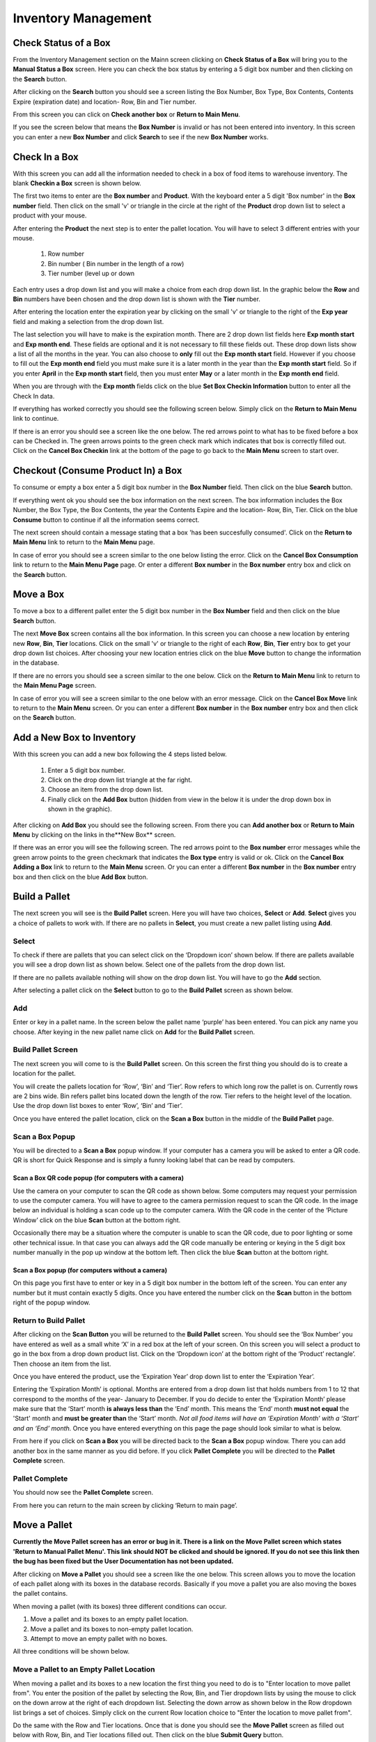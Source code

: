 ######################
Inventory Management
######################

Check Status of a Box
**************************

From the Inventory Management section on the Mainn screen clicking on **Check
Status of a Box** will bring you to the **Manual Status a Box** screen. Here
you can check the box status by entering a 5 digit box number and then
clicking on the **Search** button.

.. image:: InventoryManagementImages/BMV2CheckStatusBoxF1Crop_0_00_10.png


After clicking on the **Search** button you should see a screen listing the Box
Number, Box Type, Box Contents, Contents Expire (expiration date) and
location- Row, Bin and Tier number.

.. image:: InventoryManagementImages/BMV2CheckStatusBoxF2Crop_0_00_14.png

From this screen you can click on **Check another box** or **Return to Main
Menu**.

If you see the screen below that means the **Box Number** is invalid or has not
been entered into inventory. In this screen you can enter a new **Box
Number** and click **Search** to see if the new **Box Number** works.

.. image:: InventoryManagementImages/BMV2CheckStatusBoxF3Crop_0_00_33.png

Check In a Box
**************

With this screen you can add all the information needed to check in a box of
food items to warehouse inventory. The blank **Checkin a Box** screen is
shown below.

.. image:: InventoryManagementImages/BMV2CheckInBoxF1_0_00_47Crop.png


The first two items to enter are the **Box number** and **Product**. With the
keyboard enter a 5 digit 'Box number' in the **Box number** field. Then click on
the small 'v' or triangle in the circle at the right of the **Product** drop
down list to select a product with your mouse.

.. image:: InventoryManagementImages/BMV2CheckInBoxF2_0_00_56Crop.png

After entering the **Product** the next step is to  enter the pallet location.
You will have to select 3 different entries with your mouse.

    (1) Row number
    (2) Bin number ( Bin number in the length of a row)
    (3) Tier number (level up or down

Each entry uses a drop down list and you will make a choice from each drop
down list. In the graphic below the **Row** and **Bin** numbers have been
chosen and the drop down
list is shown with the **Tier** number.

.. image:: InventoryManagementImages/BMV2CheckInBoxF3_0_01_27Crop.png

After entering the location enter the expiration year by clicking on the
small 'v' or triangle to the right of the **Exp year** field and making a
selection from the drop down list.

.. image:: InventoryManagementImages/BMV2CheckInBoxF4_0_01_39Crop.png

The last selection you will have to make is the expiration month. There are 2
drop down list fields here **Exp month start** and **Exp month end**. These
fields are optional and it is not necessary to fill these fields out. These
drop down lists show a list of all the months in the year. You can also
choose to **only** fill out the **Exp month start** field. However if you
choose to fill out the **Exp month end** field you must make sure it is a
later month in the year than the **Exp month start** field. So if you enter
**April** in the **Exp month start** field, then you must enter **May** or a
later month in the **Exp month end** field.

When you are through with the **Exp month** fields click on the blue **Set Box
Checkin Information** button to enter all the Check In data.

.. image:: InventoryManagementImages/BMV2CheckInBoxF5_0_02_07Crop.png

If everything has worked correctly you should see the following screen below.
Simply click on the **Return to Main Menu** link to continue.

.. image:: InventoryManagementImages/BMV2CheckInBoxF6_0_02_14Crop.png

If there is an error you should see a screen like the one below. The
red arrows point to what has to be fixed before a box can be Checked in.
The green arrows points to the green check mark which indicates that box is
correctly filled out. Click on the **Cancel Box Checkin** link at the bottom
of the page to go back to the **Main Menu** screen to start over.

.. image:: InventoryManagementImages/BMV2CheckInBoxF7_0_03_59.png


Checkout (Consume Product In) a Box
**************************************

To consume or empty a box enter a 5 digit box number in the **Box Number**
field. Then click on the blue **Search** button.

.. image:: InventoryManagementImages/BMV2ConsumeF1_0_04_44Crop.png

If everything went ok you should see the box information on the next screen. The
box information includes the Box Number, the Box Type, the Box Contents, the
year the Contents Expire and the location- Row, Bin, Tier. Click on the blue
**Consume** button to continue if all the information seems correct.

.. image:: InventoryManagementImages/BMV2ConsumeF2_0_04_53Crop.png


The next screen should contain a message stating that a box 'has been
succesfully consumed'. Click on the **Return to Main Menu** link to return to
the **Main Menu** page.

.. image:: InventoryManagementImages/BMV2ConsumeF3_0_04_57Crop.png

In case of error you should see a screen similar to the one below listing the
error. Click on the **Cancel Box Consumption** link to return to the **Main
Menu Page** page. Or enter a different **Box number** in the **Box number**
entry box and click on the **Search** button.

.. image:: InventoryManagementImages/BMV2ConsumeF4_0_05_32Crop.png


Move a Box
************

To move a box to a different pallet enter the 5 digit box number in the **Box
Number** field and then click on the blue **Search** button.

.. image:: InventoryManagementImages/BMV2MoveBoxF1_0_05_58Crop.png

The next **Move Box** screen contains all the box information. In this screen
you can choose a new location by entering new **Row**, **Bin**, **Tier**
locations. Click on the small 'v' or triangle to the right of each **Row**,
**Bin**, **Tier** entry box to get your drop down list choices. After
choosing your new location entries click on the blue **Move** button to
change the information in the database.

.. image:: InventoryManagementImages/BMV2MoveBoxF2_0_06_40Crop.png

If there are no errors you should see a screen similar to the one below. Click
on the **Return to Main Menu** link to return to the **Main Menu Page**
screen.

.. image:: InventoryManagementImages/BMV2MoveBoxF3_0_06_46Crop.png

In case of error you will see a screen similar to the one below with an error
message. Click on the **Cancel Box Move** link to return to the **Main Menu**
screen. Or you can enter a different **Box number** in the **Box number**
entry box and then click on the **Search** button.

.. image:: InventoryManagementImages/BMV2MoveBoxF4_0_07_03Crop.png


Add a New Box to Inventory
****************************

With this screen you can add a new box following the 4 steps listed below.

    (1) Enter a 5 digit box number.
    (2) Click on the drop down list triangle at the far right.
    (3) Choose an item from the drop down list.
    (4) Finally click on the **Add Box** button (hidden from view in the below
        it is under the drop down box in shown in the graphic).

.. image:: InventoryManagementImages/BMV2NewBoxF1_0_07_34Crop.png

After clicking on **Add Box** you should see the following screen. From there
you can **Add another box** or **Return to Main Menu** by clicking on the
links in the**New Box** screen.

.. image:: InventoryManagementImages/BMV2NewBoxF2_0_07_45Crop.png

If there was an error you will see the following screen. The red arrows
point to the **Box number** error messages while the green arrow points to the
green checkmark that indicates the **Box type** entry is valid or ok. Click
on the **Cancel Box Adding a Box** link to return to the **Main Menu** screen.
Or you can enter a different **Box number** in the **Box number** entry box
and then click on the blue **Add Box** button.

.. image:: InventoryManagementImages/BMV2NewBoxF3_0_08_15Crop.png



Build a Pallet
***************

The next screen you will see is the **Build Pallet** screen. Here you will have
two choices, **Select** or **Add**. **Select** gives you a choice of pallets
to work with. If there are no pallets in **Select**, you must create a new
pallet listing using **Add**.

Select
=======
To check if there are pallets that you can select click on the ‘Dropdown icon’
shown below. If there are pallets available you will see a drop down list as
shown below. Select one of the pallets from the drop down list.

If there are no pallets available nothing will show on the drop down list.
You will have to go the **Add** section.

.. image:: InventoryManagementImages/SelectPallet.png

After selecting a pallet click on the **Select** button to go to the
**Build Pallet** screen as shown below.

.. image:: InventoryManagementImages/SelectPalletButton.png

Add
====

Enter or key in a pallet name. In the screen below the pallet name
‘purple’ has been entered. You can pick any name you choose. After keying in
the new pallet name click on **Add** for the **Build Pallet** screen.

.. image:: InventoryManagementImages/AddPallet.png

Build Pallet Screen
====================

The next screen you will come to is the **Build Pallet** screen. On this
screen the first thing you should do is to create a location for the pallet.

.. image:: InventoryManagementImages/BuildPallet.png

You will create the pallets location for ‘Row’, ‘Bin’ and ‘Tier’. Row refers to
which long row the pallet is on. Currently rows are 2 bins wide. Bin refers
pallet bins located down the length of the row. Tier refers to the height level
of the location. Use the drop down list boxes to enter ‘Row’, ‘Bin’ and ‘Tier’.

.. image:: InventoryManagementImages/LocatePallet.png

Once you have entered the pallet location, click on the **Scan a Box** button
in the middle of the **Build Pallet** page.

.. image:: InventoryManagementImages/ScanABoxButton.png

Scan a Box Popup
=================

You will be directed to a **Scan a Box** popup window. If your computer has a
camera you will be asked to enter a QR code. QR is short for Quick Response and
is simply a funny looking label that can be read by computers.

Scan a Box QR code popup (for computers with a camera)
---------------------------------------------------------

Use the camera on your computer to scan the QR code as shown below. Some
computers may request your permission to use the computer camera. You will
have to agree to the camera permission request to scan the QR code. In the
image below an individual is holding a scan code up to the computer camera.
With the QR code in the center of the ‘Picture Window’ click on the blue
**Scan** button at the bottom right.

Occasionally there may be a situation where the computer is unable to scan the
QR code, due to poor lighting or some other technical issue. In that case you
can always add the QR code manually be entering or keying in the 5 digit box
number manually in the pop up window at the bottom left. Then click the blue
**Scan** button at the bottom right.

.. image:: InventoryManagementImages/QRCode2.png

Scan a Box popup (for computers without a camera)
--------------------------------------------------

On this page you first have to enter or key in a 5 digit box number in the
bottom left of the screen. You can enter any number but it must contain exactly
5 digits. Once you have entered the number click on the **Scan** button in the
bottom right of the popup window.

.. image:: InventoryManagementImages/ScanBoxPopUp.png

Return to Build Pallet
=======================

After clicking on the **Scan Button** you will be returned to the **Build Pallet**
screen. You should see the ‘Box Number’ you have entered as well as a small
white ‘X’ in a red box at the left of your screen. On this screen you will
select a product to go in the box from a drop down product list. Click on
the ‘Dropdown icon’ at the bottom right of the ‘Product’ rectangle’. Then
choose an item from the list.

.. image:: InventoryManagementImages/EnterProduct.png

Once you have entered the product, use the ‘Expiration Year’ drop down list
to enter the ‘Expiration Year’.

Entering the ‘Expiration Month’ is optional. Months are entered from a drop
down list that holds numbers from 1 to 12 that correspond to the months of
the year- January to December. If you do decide to enter the ‘Expiration Month’
please make sure that the ‘Start’ month **is always less than** the ‘End’
month. This means the ‘End’ month **must not equal** the 'Start' month and
**must be greater than** the ‘Start’ month. *Not all food items will have
an ‘Expiration Month’ with a ‘Start’ and an ‘End’ month.* Once you have
entered everything on this page the page should look similar to what is below.

.. image:: InventoryManagementImages/PalletCompleteBefore.png

From here if you click on **Scan a Box** you will be directed back to the
**Scan a Box** popup window. There you can add another box in the same
manner as you did before. If you click **Pallet Complete** you will be
directed to the **Pallet Complete** screen.

.. image:: InventoryManagementImages/PalletCompleteScanBoxButtons.png

Pallet Complete
================

You should now see the **Pallet Complete** screen.

.. image:: InventoryManagementImages/PalletCompleted.png

From here you can return to the main screen by clicking ‘Return to main page’.



Move a Pallet
**************

**Currently the Move Pallet screen has an error or bug in it. There is a link on
the Move Pallet screen which states 'Return to Manual Pallet Menu'. This link should
NOT be clicked and should be ignored. If you do not see this link then the bug has been
fixed but the User Documentation has not been updated.**

After clicking on **Move a Pallet** you should see a screen like the one below. This
screen allows you to move the location of each pallet along with its boxes in the
database records. Basically if you move a pallet you are also moving the boxes the pallet
contains.

.. image:: InventoryManagementImages/MovePalletStart_0_00_11.png

When moving a pallet (with its boxes) three different conditions can occur.

1. Move a pallet and its boxes to an empty pallet location.
#. Move a pallet and its boxes to non-empty pallet location.
#. Attempt to move an empty pallet with no boxes.

All three conditions will be shown below.

Move a Pallet to an Empty Pallet Location
==========================================

When moving a pallet and its boxes to a new location the first thing you need to
do is to "Enter location to move pallet from". You enter the position of the pallet
by selecting the Row, Bin, and Tier dropdown lists by using the mouse to click on the down
arrow at the right of each dropdown list. Selecting the down arrow as shown below in the
Row dropdown list brings a set of choices. Simply click on the current Row location choice
to "Enter the location to move pallet from".

.. image:: InventoryManagementImages/SelectRowFromDropDownList_0_00_21.png

Do the same with the Row and Tier locations. Once that is done you should see the
**Move Pallet** screen as filled out below with Row, Bin, and Tier locations filled out.
Then click on the blue **Submit Query** button.

.. image:: InventoryManagementImages/SubmitQuery_0_00_23.png

This will bring you to a similar screen but this new screen will say "Enter location
to move pallet **to**". Enter the Row, Bin, and Tier location for where the pallet
and it's boxes will be moved to. The screen below shows the new Tier location being
chosen.

.. image:: InventoryManagementImages/SelectTierTo2_0_00_20.png

Once the **Enter location to move pallet to** screen has been filled out click on the
blue **Submit Query** button. If the new location you want to move the pallet is empty
and has no boxes you should see a screen similar to the one shown immediately below.

.. image:: InventoryManagementImages/MovePalletFinish_0_00_39.png

If the "Enter location to move pallet to" is NOT EMPTY then you will see a screen like
the one shown in the next section below.

Move a Pallet and Its Boxes to a Non-Empty Pallet Location
===========================================================

The screen below shows up when you try to move a pallet to a location where a pallet is
already located. Notice that the message states "There are 2 boxes at 01,03,C2".

.. image:: InventoryManagementImages/BoxesAtLocation_0_01_21.png

This means you will have to make a decision, either (1) choose a new location by clicking
the **Change To Location** choice or (2) merge the pallets by clicking the **Merge Pallets**
choice.

.. image:: InventoryManagementImages/SelectOptionLocationMerge_0_01_30.png

If you click on **Change to Location** you will be directed back to the **Enter location
to move pallet to** screen as shown above. From there you can select another location to
move the pallet to.

If you click on **Merge Pallets** both pallets along with their boxes will be merged
into the new location you picked from the **Enter location to move pallet to** screen.
You will see a screen stating "boxes move to row, bin, tier".

Attempt to Move an Empty Pallet
================================

If you attempt "Enter location to move pallet from" and there are no boxes recorded
in the database for that pallet location you will see a screen similar to the one shown
below.

.. image:: InventoryManagementImages/MoveEmptyPallet_0_03_01.png
